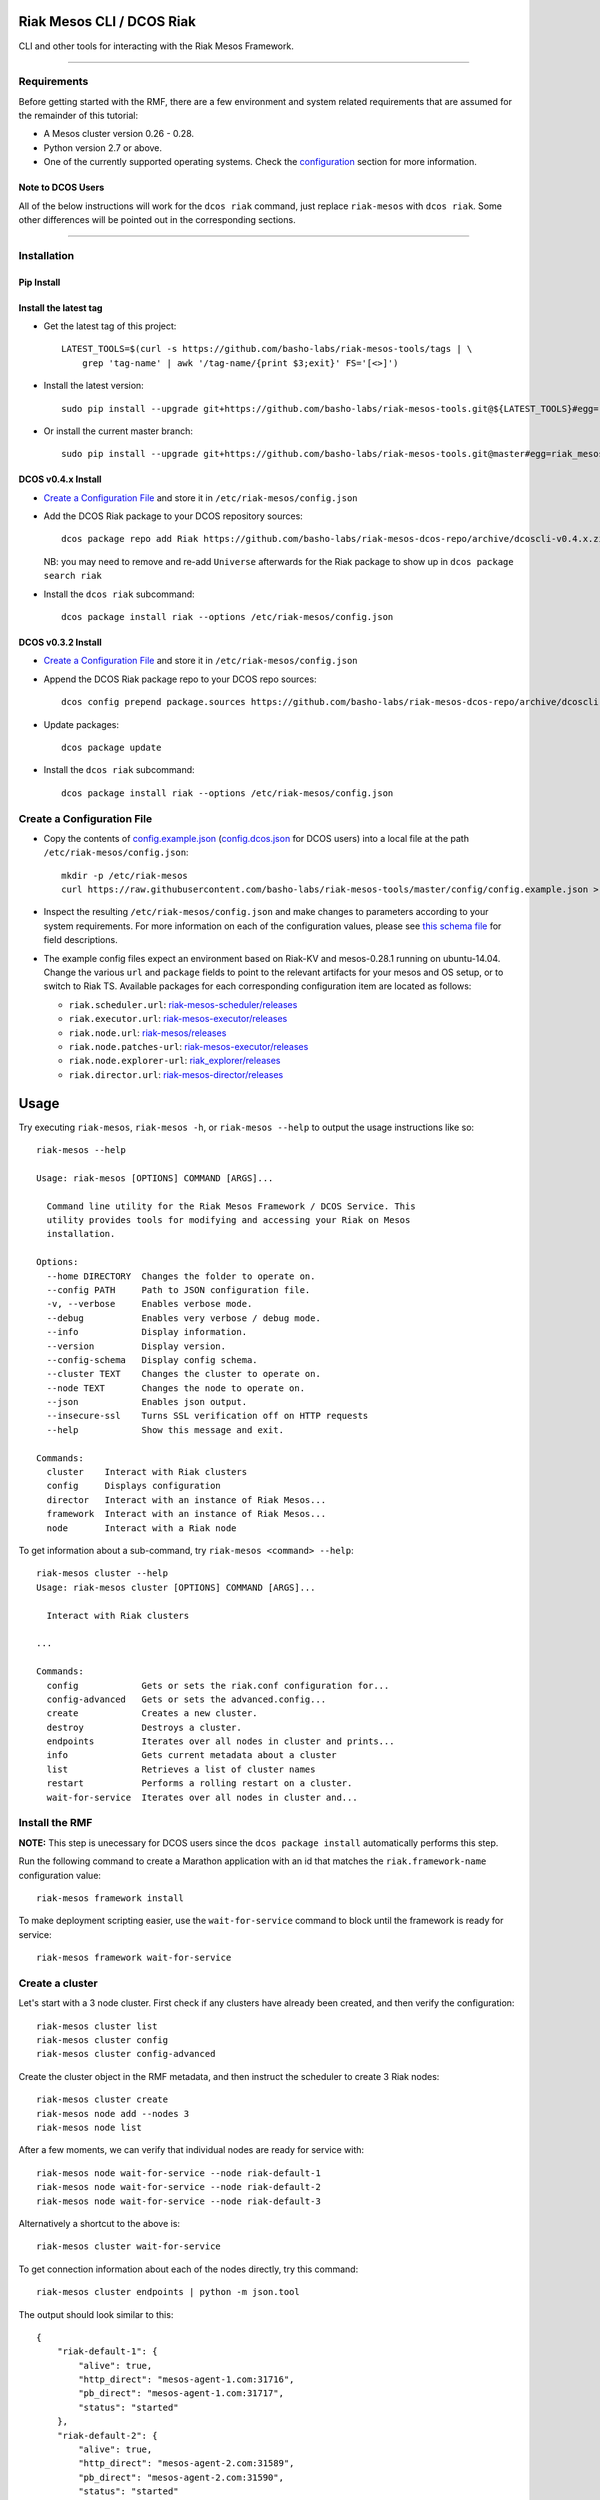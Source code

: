 Riak Mesos CLI / DCOS Riak
==========================

CLI and other tools for interacting with the Riak Mesos Framework.

|image|

--------------

Requirements
------------

Before getting started with the RMF, there are a few environment and
system related requirements that are assumed for the remainder of this
tutorial:

-  A Mesos cluster version 0.26 - 0.28.
-  Python version 2.7 or above.
-  One of the currently supported operating systems. Check the
   `configuration <#create-a-configuration-file>`__ section for more
   information.

Note to DCOS Users
~~~~~~~~~~~~~~~~~~

All of the below instructions will work for the ``dcos riak`` command,
just replace ``riak-mesos`` with ``dcos riak``. Some other differences
will be pointed out in the corresponding sections.

--------------

Installation
------------

Pip Install
~~~~~~~~~~~

Install the latest tag
~~~~~~~~~~~~~~~~~~~~~~

-  Get the latest tag of this project:

   ::

       LATEST_TOOLS=$(curl -s https://github.com/basho-labs/riak-mesos-tools/tags | \
           grep 'tag-name' | awk '/tag-name/{print $3;exit}' FS='[<>]')

-  Install the latest version:

   ::

       sudo pip install --upgrade git+https://github.com/basho-labs/riak-mesos-tools.git@${LATEST_TOOLS}#egg=riak_mesos

-  Or install the current master branch:

   ::

       sudo pip install --upgrade git+https://github.com/basho-labs/riak-mesos-tools.git@master#egg=riak_mesos

DCOS v0.4.x Install
~~~~~~~~~~~~~~~~~~~

-  `Create a Configuration File <#create-a-configuration-file>`__ and
   store it in ``/etc/riak-mesos/config.json``
-  Add the DCOS Riak package to your DCOS repository sources:

   ::

       dcos package repo add Riak https://github.com/basho-labs/riak-mesos-dcos-repo/archive/dcoscli-v0.4.x.zip

   NB: you may need to remove and re-add ``Universe`` afterwards for the
   Riak package to show up in ``dcos package search riak``

-  Install the ``dcos riak`` subcommand:

   ::

       dcos package install riak --options /etc/riak-mesos/config.json

DCOS v0.3.2 Install
~~~~~~~~~~~~~~~~~~~

-  `Create a Configuration File <#create-a-configuration-file>`__ and
   store it in ``/etc/riak-mesos/config.json``

-  Append the DCOS Riak package repo to your DCOS repo sources:

   ::

       dcos config prepend package.sources https://github.com/basho-labs/riak-mesos-dcos-repo/archive/dcoscli-v0.3.x.zip

-  Update packages:

   ::

       dcos package update

-  Install the ``dcos riak`` subcommand:

   ::

       dcos package install riak --options /etc/riak-mesos/config.json

Create a Configuration File
---------------------------

-  Copy the contents of
   `config.example.json <config/config.example.json>`__
   (`config.dcos.json <config/config.dcos.json>`__ for DCOS users) into
   a local file at the path ``/etc/riak-mesos/config.json``:

   ::

       mkdir -p /etc/riak-mesos
       curl https://raw.githubusercontent.com/basho-labs/riak-mesos-tools/master/config/config.example.json > /etc/riak-mesos/config.json

-  Inspect the resulting ``/etc/riak-mesos/config.json`` and make
   changes to parameters according to your system requirements. For more
   information on each of the configuration values, please see `this
   schema
   file <https://raw.githubusercontent.com/basho-labs/riak-mesos-dcos-repo/master/repo/packages/R/riak/0/config.json>`__
   for field descriptions.

-  The example config files expect an environment based on Riak-KV and
   mesos-0.28.1 running on ubuntu-14.04. Change the various ``url`` and
   ``package`` fields to point to the relevant artifacts for your mesos
   and OS setup, or to switch to Riak TS. Available packages for each
   corresponding configuration item are located as follows:

   -  ``riak.scheduler.url``:
      `riak-mesos-scheduler/releases <https://github.com/basho-labs/riak-mesos-scheduler/releases>`__
   -  ``riak.executor.url``:
      `riak-mesos-executor/releases <https://github.com/basho-labs/riak-mesos-executor/releases>`__
   -  ``riak.node.url``:
      `riak-mesos/releases <https://github.com/basho-labs/riak-mesos/releases>`__
   -  ``riak.node.patches-url``:
      `riak-mesos-executor/releases <https://github.com/basho-labs/riak-mesos-executor/releases>`__
   -  ``riak.node.explorer-url``:
      `riak\_explorer/releases <https://github.com/basho-labs/riak_explorer/releases>`__
   -  ``riak.director.url``:
      `riak-mesos-director/releases <https://github.com/basho-labs/riak-mesos-director/releases>`__

Usage
=====

Try executing ``riak-mesos``, ``riak-mesos -h``, or
``riak-mesos --help`` to output the usage instructions like so:

::

    riak-mesos --help

    Usage: riak-mesos [OPTIONS] COMMAND [ARGS]...

      Command line utility for the Riak Mesos Framework / DCOS Service. This
      utility provides tools for modifying and accessing your Riak on Mesos
      installation.

    Options:
      --home DIRECTORY  Changes the folder to operate on.
      --config PATH     Path to JSON configuration file.
      -v, --verbose     Enables verbose mode.
      --debug           Enables very verbose / debug mode.
      --info            Display information.
      --version         Display version.
      --config-schema   Display config schema.
      --cluster TEXT    Changes the cluster to operate on.
      --node TEXT       Changes the node to operate on.
      --json            Enables json output.
      --insecure-ssl    Turns SSL verification off on HTTP requests
      --help            Show this message and exit.

    Commands:
      cluster    Interact with Riak clusters
      config     Displays configuration
      director   Interact with an instance of Riak Mesos...
      framework  Interact with an instance of Riak Mesos...
      node       Interact with a Riak node

To get information about a sub-command, try
``riak-mesos <command> --help``:

::

    riak-mesos cluster --help
    Usage: riak-mesos cluster [OPTIONS] COMMAND [ARGS]...

      Interact with Riak clusters

    ...

    Commands:
      config            Gets or sets the riak.conf configuration for...
      config-advanced   Gets or sets the advanced.config...
      create            Creates a new cluster.
      destroy           Destroys a cluster.
      endpoints         Iterates over all nodes in cluster and prints...
      info              Gets current metadata about a cluster
      list              Retrieves a list of cluster names
      restart           Performs a rolling restart on a cluster.
      wait-for-service  Iterates over all nodes in cluster and...

Install the RMF
---------------

**NOTE:** This step is unecessary for DCOS users since the
``dcos package install`` automatically performs this step.

Run the following command to create a Marathon application with an id
that matches the ``riak.framework-name`` configuration value:

::

    riak-mesos framework install

To make deployment scripting easier, use the ``wait-for-service``
command to block until the framework is ready for service:

::

    riak-mesos framework wait-for-service

Create a cluster
----------------

Let's start with a 3 node cluster. First check if any clusters have
already been created, and then verify the configuration:

::

    riak-mesos cluster list
    riak-mesos cluster config
    riak-mesos cluster config-advanced

Create the cluster object in the RMF metadata, and then instruct the
scheduler to create 3 Riak nodes:

::

    riak-mesos cluster create
    riak-mesos node add --nodes 3
    riak-mesos node list

After a few moments, we can verify that individual nodes are ready for
service with:

::

    riak-mesos node wait-for-service --node riak-default-1
    riak-mesos node wait-for-service --node riak-default-2
    riak-mesos node wait-for-service --node riak-default-3

Alternatively a shortcut to the above is:

::

    riak-mesos cluster wait-for-service

To get connection information about each of the nodes directly, try this
command:

::

    riak-mesos cluster endpoints | python -m json.tool

The output should look similar to this:

::

    {
        "riak-default-1": {
            "alive": true,
            "http_direct": "mesos-agent-1.com:31716",
            "pb_direct": "mesos-agent-1.com:31717",
            "status": "started"
        },
        "riak-default-2": {
            "alive": true,
            "http_direct": "mesos-agent-2.com:31589",
            "pb_direct": "mesos-agent-2.com:31590",
            "status": "started"
        },
        "riak-default-3": {
            "alive": true,
            "http_direct": "mesos-agent-3.com:31491",
            "pb_direct": "mesos-agent-3.com:31492",
            "status": "started"
        }
    }

Inspecting Nodes
----------------

Now that the cluster is running, let's perform some checks on individual
nodes. This first command will show the hostname and ports for http and
protobufs, as well as the metadata stored by the RMF:

::

    riak-mesos node info --node riak-default-1

To get the current ring membership and partition ownership information
for a node, try:

::

    riak-mesos node status --node riak-default-1 | python -m json.tool

The output of that command should yield results similar to the following
if everything went well:

.. code:: sourcecode

    {
        "down": 0,
        "exiting": 0,
        "joining": 0,
        "leaving": 0,
        "nodes": [
            {
                "id": "riak-default-1@mesos-agent-1.com",
                "pending_percentage": null,
                "ring_percentage": 32.8125,
                "status": "valid"
            },
            {
                "id": "riak-default-2@mesos-agent-2.com",
                "pending_percentage": null,
                "ring_percentage": 32.8125,
                "status": "valid"
            },
            {
                "id": "riak-default-3@mesos-agent-3.com",
                "pending_percentage": null,
                "ring_percentage": 34.375,
                "status": "valid"
            }
        ],
        "valid": 3
    }

Other useful information can be found by executing these commands:

::

    riak-mesos node aae-status --node riak-default-1
    riak-mesos node ringready --node riak-default-1
    riak-mesos node transfers --node riak-default-1

Update the Cluster Configuration
--------------------------------

You can customize the ``riak.conf`` and ``advanced.config`` for a
cluster if necessary. Use
`riak-mesos-scheduler/master/priv/riak.conf.default <https://raw.githubusercontent.com/basho-labs/riak-mesos-scheduler/master/priv/riak.conf.default>`__
and
`riak-mesos-scheduler/master/priv/advanced.config.default <https://raw.githubusercontent.com/basho-labs/riak-mesos-scheduler/master/priv/advanced.config.default>`__
as templates. It is important that all of the values specified with
``{{...}}`` remain intact.

Once you have created your customized versions of these files, you can
save them to the cluster using the following commands:

Update riak.conf
----------------

As an example, I've created a file called ``riak.more_logging.conf`` in
which I've updated this line: ``log.console.level = debug``

::

    riak-mesos cluster config --file riak.more_logging.conf

Update advanced.config
----------------------

Similarly the advanced.config can be updated like so:

::

    riak-mesos cluster config-advanced --file /path/to/your/advanced.config

**Note:** If you already have nodes running in a cluster, you'll need to
perform a ``riak-mesos cluster restart`` to force the cluster to pick up
the new changes.

Restart the Cluster
-------------------

If your Riak cluster is in a stable state (no active transfers,
ringready is true), there are certain situations where you might want to
perform a rolling restart on your cluster. Execute the following to
restart your cluster:

::

    riak-mesos node ringready --node riak-default-1
    riak-mesos node transfers wait-for-service --node riak-default-1
    riak-mesos cluster restart

Situations where a cluster restart is required include:

-  Changes to ``riak.conf``
-  Changes to ``advanced.config``
-  Upgrading to a new version of RMF scheduler or any of the other
   artifacts
-  Upgrading to a new version of Riak

Create Bucket Types
-------------------

Several newer features in Riak require the creation of bucket types. To
see the current bucket types and their properties, use the following:

::

    riak-mesos node bucket-type list --node riak-default-1 | python -m json.tool

Use this command to create a new bucket type with custom properties:

::

    riak-mesos node bucket-type create --node riak-default-1 --bucket-type mytype --props '{"props":{"n_val": 3}}'

More information about specific bucket type properties can be found
here: http://docs.basho.com/riak/latest/dev/advanced/bucket-types/.

A successful response looks like this:

::

    {"mytype":{"success":true,"actions":{"create":"mytype created","activate":"mytype has been activated"}}}

To update an existing type, just modify the command and run it again:

::

    riak-mesos node bucket-type create --node riak-default-1 --bucket-type mytype --props '{"props":{"n_val": 2}}'

Which should give something like this back:

::

    {"mytype":{"success":true,"actions":{"update":"mytype updated"}}}

Install the Director
--------------------

There are a few ways to access the Riak nodes in your cluster, including
hosting your own HAProxy and keeping the config updated to include the
host names and ports for all of the nodes. This approach can be
problematic because the HAProxy config would need to be updated every
time there is a change to one of the nodes in the cluster resulting from
restarts, task failures, etc.

To account for this difficulty, we've created a smart proxy called the
``riak-mesos-director``. The director should keep tabs on the current
state of the cluster including all of the hostnames and ports, and it
also provides a load balancer / proxy to spread load across all of the
nodes.

To install the director as a marathon app with an id that matches your
configured cluster name (default is ``default``) + ``-director``, simply
run:

::

    riak-mesos director install

Add Some Data
-------------

Assuming that the director is now running, we can now find an endpoint
to talk to Riak with this command:

::

    riak-mesos director endpoints

The output should look similar to this:

::

    {
        "cluster": "default",
        "director_http": "mesos-agent-4.com:31694",
        "framework": "riak",
        "riak_http": "mesos-agent-4.com:31692",
        "riak_pb": "mesos-agent-4.com:31693"
    }

Let's write a few keys to the cluster using the director:

::

    RIAK_HTTP=$(riak-mesos director endpoints | python -c 'import sys, json; print json.load(sys.stdin)["riak_http"]')
    curl -XPUT $RIAK_HTTP/buckets/test/keys/one -d "this is data"
    curl -XPUT $RIAK_HTTP/buckets/test/keys/two -d "this is data too"

Scale up
--------

When scaling a cluster up, you should attempt to do so days or even
weeks before the additional load is expected to allow the cluster some
time to transfer partitions around and stabilize. When you are ready to
increase the node count, you can just run the node add command like so:

::

    riak-mesos node add
    riak-mesos node wait-for-service --node riak-default-4
    riak-mesos node transfers wait-for-service --node riak-default-4

Check the status of the node and make sure it was successfully joined to
the cluster using:

::

    riak-mesos node status --node riak-default-4

Scale down
----------

Scaling down requires the same patience as scaling up in that you should
be waiting for transfers to complete between each node removal.

Let's remove all but one of the nodes by performing a remove on
``riak-default-2``, ``riak-default-3``, and ``riak-default-4``,
verifying the data and node status after each step.

::

    riak-mesos node remove --node riak-default-4
    riak-mesos node transfers wait-for-service --node riak-default-1
    curl $RIAK_HTTP/buckets/test/keys/one


    riak-mesos node remove --node riak-default-3
    riak-mesos node transfers wait-for-service --node riak-default-1
    curl $RIAK_HTTP/buckets/test/keys/two


    riak-mesos node remove --node riak-default-2
    riak-mesos node transfers wait-for-service --node riak-default-1
    curl $RIAK_HTTP/buckets/test/keys/one
    curl $RIAK_HTTP/buckets/test/keys/two

Uninstall RMF
=============

The following commands can be used to remove part or all of the RMF.

-  Uninstall the Director

   ::

       riak-mesos director uninstall

-  Destroy Clusters

   ::

       riak-mesos cluster destroy

-  Uninstall a framework instance

   ::

       riak-mesos framework uninstall

-  Kill all RMF Instances and Tasks

   ::

       riak-mesos framework teardown

-  Remove the pip package

   ::

       sudo pip uninstall riak-mesos

DCOS Riak Uninstall
-------------------

Follow these steps to cleanly remove riak from a DCOS cluster:

::

    dcos riak director uninstall
    dcos riak cluster destroy
    dcos package uninstall riak

.. |image| image:: https://secure.travis-ci.org/basho-labs/riak-mesos-tools.svg
   :target: http://travis-ci.org/basho-labs/riak-mesos-tools
